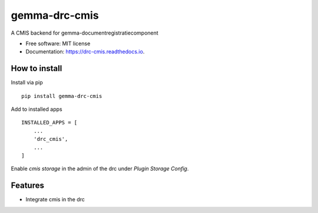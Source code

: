 ==============
gemma-drc-cmis
==============

.. image:: https://img.shields.io/pypi/v/drc-cmis.svg?style=for-the-badge
           :target: https://pypi.org/project/drc-cmis/

.. image:: https://img.shields.io/travis/GemeenteUtrecht/gemma-drc-cmis.svg?style=for-the-badge
           :target: https://travis-ci.org/GemeenteUtrecht/gemma-drc-cmis

A CMIS backend for gemma-documentregistratiecomponent


* Free software: MIT license
* Documentation: https://drc-cmis.readthedocs.io.

How to install
--------------

Install via pip

::

    pip install gemma-drc-cmis

Add to installed apps

::

    INSTALLED_APPS = [
        ...
        'drc_cmis',
        ...
    ]

Enable `cmis storage` in the admin of the drc under `Plugin` `Storage Config`.

Features
--------

- Integrate cmis in the drc
